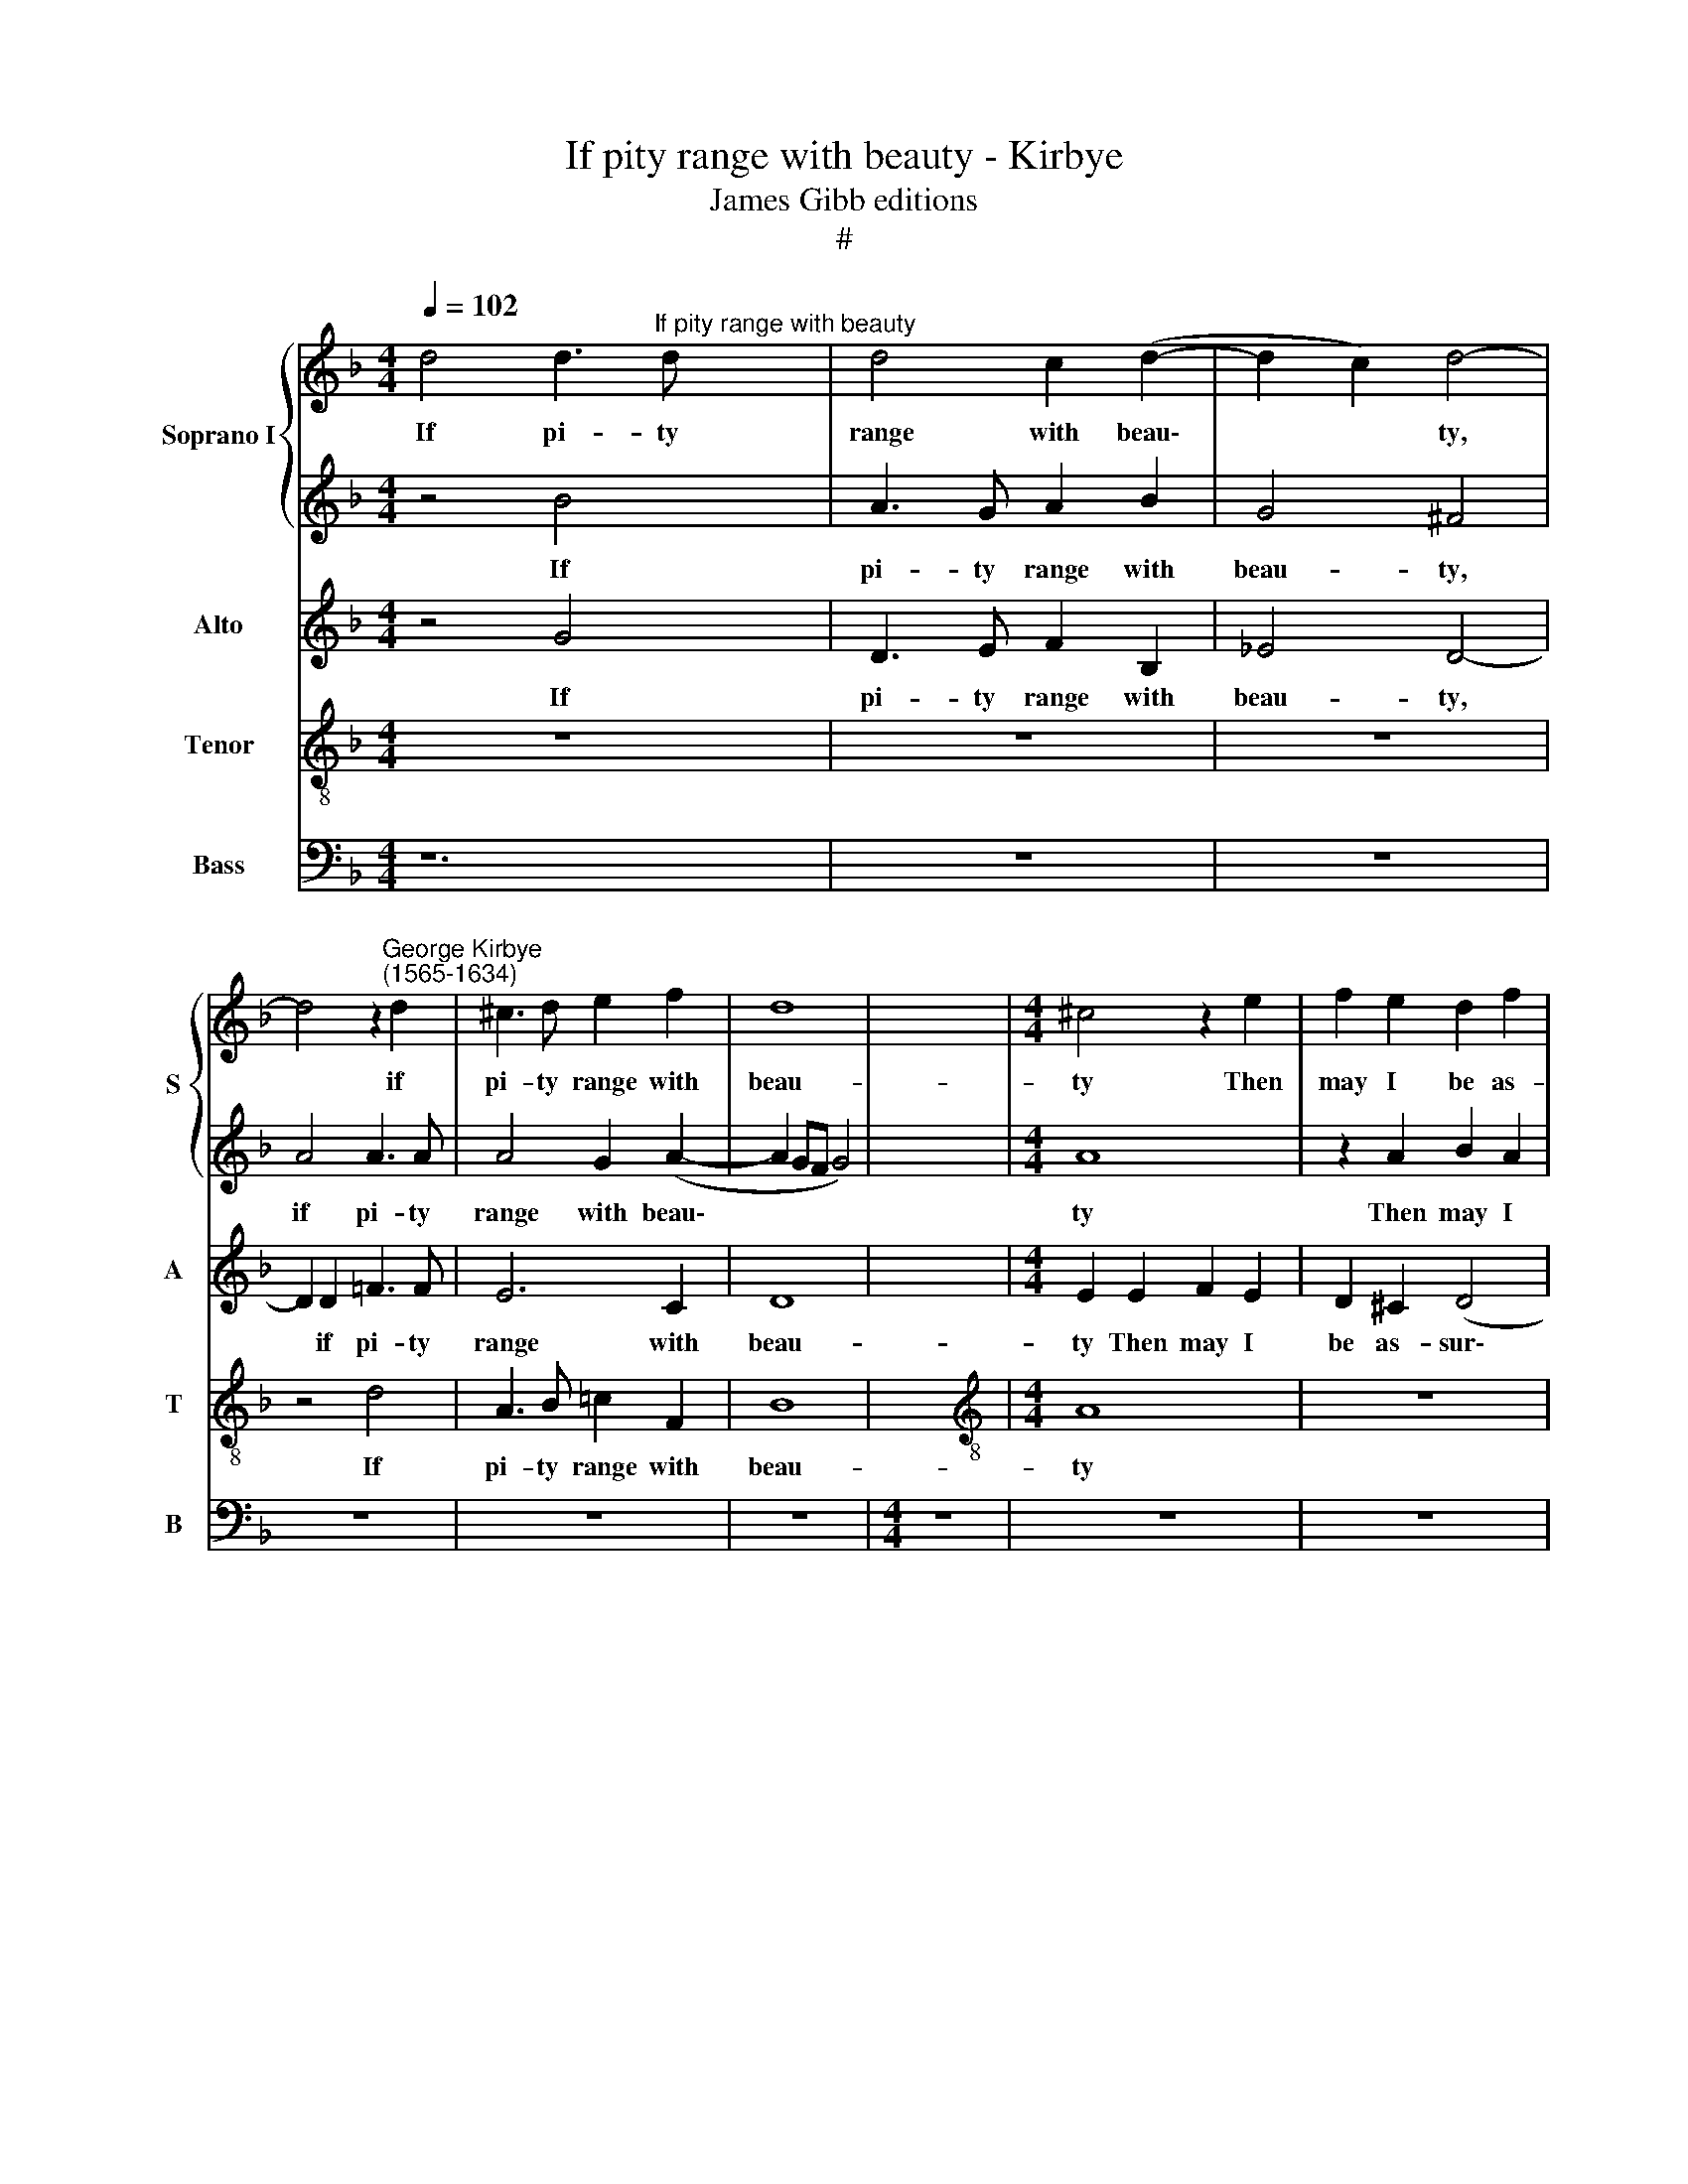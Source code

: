 X:1
T:If pity range with beauty - Kirbye
T:James Gibb editions
T:#
%%score { 1 | 2 } 3 4 5
L:1/8
Q:1/4=102
M:4/4
K:F
V:1 treble nm="Soprano I" snm="S"
V:2 treble 
V:3 treble nm="Alto" snm="A"
V:4 treble-8 nm="Tenor" snm="T"
V:5 bass nm="Bass" snm="B"
V:1
 d4 d3"^If pity range with beauty" d x4 | d4 c2 (d2- | d2 c2) d4- | %3
w: If pi- ty|range with beau\-|* * ty,|
 d4 z2"^George Kirbye\n(1565-1634)" d2 | ^c3 d e2 f2 | d8 | x8 |[M:4/4] ^c4 z2 e2 | f2 e2 d2 f2 | %9
w: * if|pi- ty range with|beau-||ty Then|may I be as-|
 (e2 d4 ^c2) | d4 z2 A2 | B2 A2 G2 F2 | E4 D4 | z4 z2 d2 | d2 c2 B3 A | G4 F4 | z4 z2 f2 | %17
w: sur\- * *|ed, then|may I be as-|sur- ed|That|what my harm pro-|cur- ed|Will|
 B2 c2 d2 G2 | d8 | d4 G4 | _B6 B2 | A6 B2 | G8 | ^F4 z2 A2 | (c3 B/A/) G2 A2 | (F2 G2) A4 | z8 | %27
w: yield me help of|du-|ty: If|pi- ty|range with|beau-|ty, if|pi- ty * range with|beau\- * ty||
 z2 A2 B2 A2 | G6 F2 | (=E2 F2 E4) | F8 | z4 z2 d2 | _e2 d2 c2 B2 | A4 G4- | G4 z4 | z4 z2 d2 | %36
w: Then may I|be as-|sur\- * *|ed,|then|may I be as-|sur- ed||That|
 d2 c2 B3 A | G4 F2 f2 | f2 e2 d3 c | B4 A4 | z8 | z2 c2 F2 G2 | A2 D2 A4 | G8 | _B4 A3 G | %45
w: what my harm pro-|cur- ed, that|what my harm pro-|cur- ed||Will yield me|help of du-|ty:|For wrong- ful|
 A2 B4 A2 | B4 z2 d2 | c3 c c2 d2 | _e4 d2 f2 | _e2 c2 d4 | z4 z2 B2 | A2 G2 ^F2 A2 | B3 B F2 G2 | %53
w: she was ne-|ver, for|wrong- ful she was|ne- ver. Then|why should I,|then|why should I still|in des- pair per-|
 E8 | ^F4 z2 B2 | A3 G A2 B2- | B2 A2 B4 |[M:4/4] z4 z2 f2 | _e2 c2 d2 d2 | %59
w: sev-|er? For|wrong- ful she was|* ne- ver.|Then|why should I still|
[Q:1/4=100] _e6[Q:1/4=97] e2 |[Q:1/4=95] _e4[Q:1/4=93] e4 |[Q:1/4=90] d8 |[Q:1/4=88] d8 |] %63
w: in des-|pair per-|sev-|er.|
V:2
 z4 B4 x4 | A3 G A2 B2 | G4 ^F4 | A4 A3 A | A4 G2 (A2- | A2 GF G4) | x8 |[M:4/4] A8 | z2 A2 B2 A2 | %9
w: If|pi- ty range with|beau- ty,|if pi- ty|range with beau\-|||ty|Then may I|
 G2 F2 E4 | D8 | z8 | z4 z2 d2 | d2 c2 B3 A | G4 F2 d2 | d2 c2 B3 A | G4 F4 | z2 f2 f2 _e2 | %18
w: be as- sur-|ed||That|what my harm pro-|cur- ed, that|what my harm pro-|cur- ed|Will yield me|
 d2 B2 A4 | =B8 | z8 | z8 | z8 | z2 d2 =f3 f | e6 f2 | d4 ^c4 | z8 | z4 z2 d2 | _e2 d2 c2 B2 | A8 | %30
w: help of du-|ty:||||if pi- ty|range with|beau- ty||Then|may I be as-|sur-|
 A2 A2 B2 A2 | G2 F2 G4 | G4 z4 | z8 | z4 z2 d2 | d2 c2 B3 A | G4 F2 d2 | d2 c2 B3 A | B2 G2 z4 | %39
w: ed, then may I|be as- sur-|ed||That|what my harm pro-|cur- ed, that|what my harm pro-|cur- ed,|
 z4 z2 f2 | B2 c2 d2 A2 | B2 G2 z2 d2 | d8 | =B8 | d4 c3 c | c2 d2 _e4 | d4 z2 B2 | A3 G A2 B2 | %48
w: Will|yield me help of|du- ty, of|du-|ty:|For wrong- ful|she was ne-|ver, for|wrong- ful she was|
 c4 F4 | z4 z2 f2 | _e2 c2 d4 | z4 z2 d2 | d3 d B2 B2 | A8 | A4 d4 | c3 c c2 d2 | _e4 d2 f2 | %57
w: ne- ver.|Then|why should I|still|in des- pair per-|sev-|ver? For|wrong- ful she was|ne- ver. Then|
[M:4/4] _e2 c2 d4 | z4 z2 B2 | B6 B2 | B4 c4 | A8 | =B8 |] %63
w: why should I|still|in des-|pair per-|sev-|er.|
V:3
 z4 G4 x4 | D3 E F2 B,2 | _E4 D4- | D2 D2 =F3 F | E6 C2 | D8 | x8 |[M:4/4] E2 E2 F2 E2 | %8
w: If|pi- ty range with|beau- ty,|* if pi- ty|range with|beau-||ty Then may I|
 D2 ^C2 (D4 | G,4) A,4 | z2 A2 B2 A2 | G2 F2 (E2 D2- | D2 ^C2) D4 | z4 z2 B,2 | B,2 C2 D2 F2 | %15
w: be as- sur\-|* ed,|then may I|be as- sur\- *|* * ed|That|what my harm pro-|
 (FE/D/ E2) F4 | z4 z2 F2 | G2 A2 (B3 A/G/ | ^F2) G4 F2 | G8 | z4 G4 | F3 (E/D/) C2 D2 | (B,4 C4) | %23
w: cur\- * * * ed|Will|yield me help * *|* of du-|ty:|If|pi- ty * range with|beau\- *|
 D4 z2 =F2 | A3 (G/F/) E2 C2 | D4 E4 | z2 A2 B2 A2 | G2 ^F2 G2 D2 | z2 D2 _E2 D2 | ^C2 D4 C2 | D8 | %31
w: ty, if|pi- ty * range with|beau- ty|Then may I|be as- sur- ed,|then may I|be as- sur-|ed|
 z8 | z8 | z4 z2 G2 | G2 F2 _E2 D2 | F4 F2 B,2 | B,2 C2 D2 F2 | (FE/D/ E2) F2 B,2 | B,2 C2 D2 F2 | %39
w: ||That|what my harm pro-|cur- ed, that|what my harm pro-|cur\- * * * ed, that|what my harm pro-|
 (FE/D/ E2) F2 F2 | G2 A2 B2 F2 | F2 _E2 (D3 =E | ^F2) G2 D4 | D8 | _B,4 F3 E | F2 D2 C4 | %46
w: cur\- * * * ed Will|yield me help, will|yield me help *|* of du-|ty:|For wrong- ful|she was ne-|
 B,4 z2 F2 | F3 G F2 F2 | _E2 C2 z2 F2 | G2 A2 B2 B2 | G3 G ^F2 D2 | C2 G,2 A,2 D2 | F3 F D2 E2 | %53
w: ver, for|wrong- ful she was|ne- ver. Then|why should I, then|why should I, then|why should I still|in des- pair per-|
 (^C2 D4 C2) | D4 z2 F2 | F3 G F2 F2 | _E2 C2 z2 F2 |[M:4/4] G2 A2 B2 B2 | G3 G ^F2 G2 | G6 G2 | %60
w: sev\- * *|er? For|wrong- ful she was|ne- ver. Then|why should I, then|why should I still|in des-|
 G6 A2 | (^F2 G4 F2) | G8 |] %63
w: pair per-|sev\- * *|er.|
V:4
 z8 x4 | z8 | z8 | z4 d4 | A3 B =c2 F2 | B8 | x8 |[M:4/4][K:treble-8] A8 | z8 | z4 z2 A2 | %10
w: |||If|pi- ty range with|beau-||ty||Then|
 B2 A2 G2 ^F2 | G8 | A4 z2 B2 | B2 c2 d2 f2 | (fe/d/ e2) f2 B2 | B2 c2 d2 f2 | (fe/d/ e2) f4 | %17
w: may I be as-|sur-|ed That|what my harm pro-|cur\- * * * ed, that|what my harm pro-|cur\- * * * ed|
 z2 f2 B2 c2 | d2 G2 d4 | G8 | z4 d4 | d3 (c/B/) A2 F2 | G8 | A4 z2 d2 | A3 B c2 F2 | B4 A4 | %26
w: Will yield me|help of du-|ty:|If|pi- ty * range with|beau-|ty, if|pi- ty range with|beau- ty|
 z4 z2 A2 | B2 A2 G2 ^F2 | G8 | A8 | z8 | z2 d2 _e2 d2 | c2 B2 (A2 G2- | G2 ^F2) G4- | G4 z2 B2 | %35
w: Then|may I be as-|sur-|ed,||then may I|be as- sur- *|* * ed|* That|
 B2 c2 d2 f2 | (fe/d/ e2) f2 B2 | B2 c2 d2 f2 | (fe/d/ e2) f4 | z8 | z2 f2 B2 c2 | d2 G2 d2 B2 | %42
w: what my harm pro-|cur\- * * * ed, that|what my harm pro-|cur\- * * * ed||Will yield me|help of du- ty,|
 A2 (G4 ^F2) | G8 | z8 | z8 | z4 z2 F2- | F2 c3 B B2- | B2 A2 B2 F2 | z4 z2 B2 | c2 _e2 d2 =f2 | %51
w: of du\- *|ty:|||For|* wrong- ful she|* was ne- ver.|Then|why should I, then|
 _e2 c2 d2 d2 | B3 B B2 G2 | A8 | d4 z2 B2 | c3 c c2 B2 | c4 F4 |[M:4/4][K:treble-8] z4 z2 d2 | %58
w: why should I still|in des- pair per-|sev-|er? For|wrong- ful she was|ne- ver.|Then|
 c2 G2 A2 B2 | B6 B2 | G4 G4 | d8 | d8 |] %63
w: why should I still|in des-|pair per-|sev-|er.|
V:5
 z12 | z8 | z8 | z8 | z8 | z8 |[M:4/4] z8 | z8 | z8 | z8 | z8 | z8 | z8 | z8 | z8 | z8 | z8 | z8 | %18
w: ||||||||||||||||||
 z8 | z4 G,4 | D,3 E, F,2 B,,2 | _E,8 | D,8 | z8 | z4 z2 A,2 | B,2 A,2 G,2 ^F,2 | G,2 D,2 z4 | z8 | %28
w: |If|pi- ty range with|beau-|ty||Then|may I be as-|sur- ed,||
 z8 | z4 z2 D,2 | _E,2 D,2 C,2 =B,,2 | C,8 | D,4 z2 _E,2 | _E,2 F,2 G,2 B,2 | (B,A,/G,/ A,2) B,4 | %35
w: |then|may I be as-|sur-|ed That|what my harm pro-|cur\- * * * ed,|
 z8 | z4 z2 D2 | D2 C2 B,3 A, | G,4 F,4 | z4 z2 F,2 | B,,2 C,2 D,2 G,,2 | D,8 | G,,8 | z8 | z8 | %45
w: |that|what my harm pro-|cur- ed|Will|yield me help of|du-|ty:|||
 z4 B,,4 | F,3 E, F,2 D,2 | C,4 B,,4 | z8 | z4 z2 B,,2 | C,2 _E,2 D,4 | z8 | z8 | z4 B,,4 | %54
w: For|wrong- ful she was|ne- ver.||Then|why should I|||For|
 F,3 E, F,2 D,2 | C,4 B,,4 |[M:4/4] z4 z2 B,,2 | C,2 _E,2 D,2 G,2 | _E,6 E,2 | _E,4 C,4 | D,8 | %61
w: wrong- ful she was|ne- ver.|Then|why should I still|in des-|pair per-|sev-|
 G,8 | x8 |] %63
w: er.||

